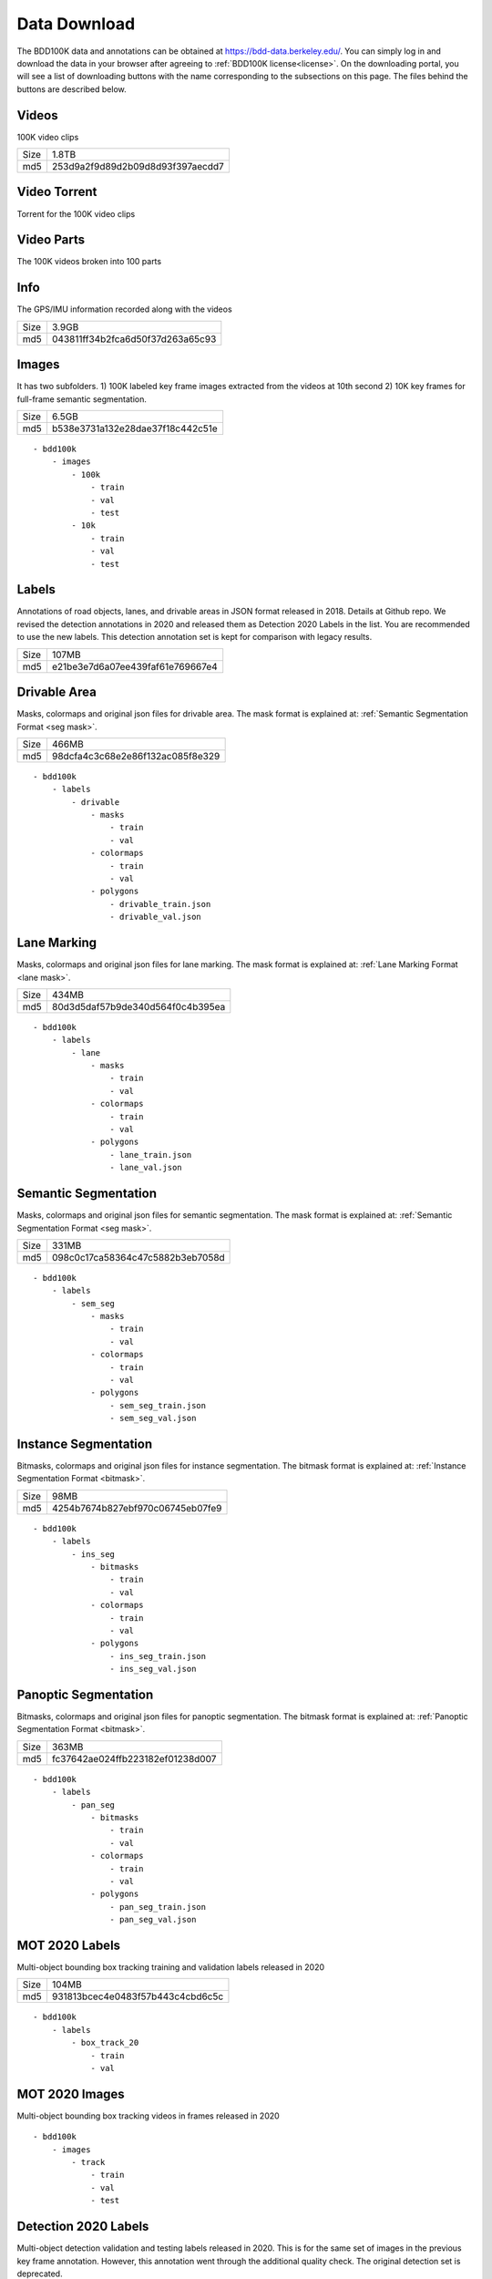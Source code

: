 Data Download
---------------

The BDD100K data and annotations can be obtained at
https://bdd-data.berkeley.edu/. You can simply log in and download the data in
your browser after agreeing to :ref:`BDD100K license<license>`. On the downloading portal, you will see a
list of downloading buttons with the name corresponding to the subsections on this page. 
The files behind the buttons are described below.

Videos
~~~~~~

100K video clips

+------+----------------------------------+
| Size | 1.8TB                            |
+------+----------------------------------+
| md5  | 253d9a2f9d89d2b09d8d93f397aecdd7 |
+------+----------------------------------+


Video Torrent
~~~~~~~~~~~~~

Torrent for the 100K video clips


Video Parts
~~~~~~~~~~~~
The 100K videos broken into 100 parts

Info
~~~~

The GPS/IMU information recorded along with the videos

+------+----------------------------------+
| Size | 3.9GB                            |
+------+----------------------------------+
| md5  | 043811ff34b2fca6d50f37d263a65c93 |
+------+----------------------------------+

Images
~~~~~~~

It has two subfolders. 1) 100K labeled key frame images extracted from the
videos at 10th second 2) 10K key frames for full-frame semantic segmentation.

+------+----------------------------------+
| Size | 6.5GB                            |
+------+----------------------------------+
| md5  | b538e3731a132e28dae37f18c442c51e |
+------+----------------------------------+

:: 

    - bdd100k
        - images
            - 100k
                - train
                - val
                - test
            - 10k
                - train
                - val
                - test

Labels
~~~~~~~

Annotations of road objects, lanes, and drivable areas in JSON format released
in 2018. Details at Github repo. We revised the detection annotations in 2020
and released them as Detection 2020 Labels in the list. You are recommended to
use the new labels. This detection annotation set is kept for comparison with
legacy results.

+------+----------------------------------+
| Size | 107MB                            |
+------+----------------------------------+
| md5  | e21be3e7d6a07ee439faf61e769667e4 |
+------+----------------------------------+

Drivable Area
~~~~~~~~~~~~~~

Masks, colormaps and original json files for drivable area.
The mask format is explained at: :ref:`Semantic Segmentation Format <seg mask>`.

+------+----------------------------------+
| Size | 466MB                            |
+------+----------------------------------+
| md5  | 98dcfa4c3c68e2e86f132ac085f8e329 |
+------+----------------------------------+

:: 

    - bdd100k
        - labels
            - drivable
                - masks
                    - train
                    - val
                - colormaps
                    - train
                    - val
                - polygons
                    - drivable_train.json
                    - drivable_val.json


Lane Marking
~~~~~~~~~~~~~~

Masks, colormaps and original json files for lane marking.
The mask format is explained at: :ref:`Lane Marking Format <lane mask>`.

+------+----------------------------------+
| Size | 434MB                            |
+------+----------------------------------+
| md5  | 80d3d5daf57b9de340d564f0c4b395ea |
+------+----------------------------------+

:: 

    - bdd100k
        - labels
            - lane 
                - masks
                    - train
                    - val
                - colormaps
                    - train
                    - val
                - polygons
                    - lane_train.json
                    - lane_val.json


Semantic Segmentation
~~~~~~~~~~~~~~~~~~~~~~

Masks, colormaps and original json files for semantic segmentation.
The mask format is explained at: :ref:`Semantic Segmentation Format <seg mask>`.

+------+----------------------------------+
| Size | 331MB                            |
+------+----------------------------------+
| md5  | 098c0c17ca58364c47c5882b3eb7058d |
+------+----------------------------------+

:: 

    - bdd100k
        - labels
            - sem_seg 
                - masks
                    - train
                    - val
                - colormaps
                    - train
                    - val
                - polygons
                    - sem_seg_train.json
                    - sem_seg_val.json


Instance Segmentation
~~~~~~~~~~~~~~~~~~~~~~

Bitmasks, colormaps and original json files for instance segmentation.
The bitmask format is explained at: :ref:`Instance Segmentation Format <bitmask>`.

+------+----------------------------------+
| Size | 98MB                             |
+------+----------------------------------+
| md5  | 4254b7674b827ebf970c06745eb07fe9 |
+------+----------------------------------+


:: 

    - bdd100k
        - labels
            - ins_seg
                - bitmasks
                    - train
                    - val
                - colormaps
                    - train
                    - val
                - polygons
                    - ins_seg_train.json
                    - ins_seg_val.json


Panoptic Segmentation
~~~~~~~~~~~~~~~~~~~~~~

Bitmasks, colormaps and original json files for panoptic segmentation.
The bitmask format is explained at: :ref:`Panoptic Segmentation Format <bitmask>`.

+------+----------------------------------+
| Size | 363MB                            |
+------+----------------------------------+
| md5  | fc37642ae024ffb223182ef01238d007 |
+------+----------------------------------+


:: 

    - bdd100k
        - labels
            - pan_seg
                - bitmasks
                    - train
                    - val
                - colormaps
                    - train
                    - val
                - polygons
                    - pan_seg_train.json
                    - pan_seg_val.json


MOT 2020 Labels
~~~~~~~~~~~~~~~~

Multi-object bounding box tracking training and validation labels released in
2020

+------+----------------------------------+
| Size | 104MB                            |
+------+----------------------------------+
| md5  | 931813bcec4e0483f57b443c4cbd6c5c |
+------+----------------------------------+

:: 

    - bdd100k
        - labels
            - box_track_20
                - train
                - val


MOT 2020 Images
~~~~~~~~~~~~~~~~

Multi-object bounding box tracking videos in frames released in 2020

:: 

    - bdd100k
        - images
            - track
                - train
                - val
                - test


Detection 2020 Labels
~~~~~~~~~~~~~~~~~~~~~~

Multi-object detection validation and testing labels released in 2020. This is
for the same set of images in the previous key frame annotation. However, this
annotation went through the additional quality check. The original detection set
is deprecated.

+------+----------------------------------+
| Size | 53MB                             |
+------+----------------------------------+
| md5  | b86a3e1b7edbcad421b7dad2b3987c94 |
+------+----------------------------------+

:: 

    - bdd100k
        - labels
            - det_20
                - det_train.json
                - det_val.json

MOTS 2020 Labels
~~~~~~~~~~~~~~~~~

Multi-object tracking and segmentation training and validation labels released in 2020
The bitmask format is explained at: :ref:`Instance Segmentation Format <bitmask>`.


+------+----------------------------------+
| Size | 390MB                            |
+------+----------------------------------+
| md5  | bfb965633c3e34a3fce1bf892ba8f519 |
+------+----------------------------------+

:: 

    - bdd100k
        - labels
            - seg_track_20
                - bitmasks
                    - train
                    - val
                - colormaps
                    - train
                    - val
                - polygons
                    - train
                    - val

MOTS 2020 Images
~~~~~~~~~~~~~~~~~

Multi-object tracking and segmentation videos in frames released in 2020

+------+----------------------------------+
| Size | 5.4GB                            |
+------+----------------------------------+
| md5  | 7c52a52f3c9cc880c91b264870a1d4bb |
+------+----------------------------------+

:: 

    - bdd100k
        - images
            - seg_track_20
                - train
                - val
                - test
